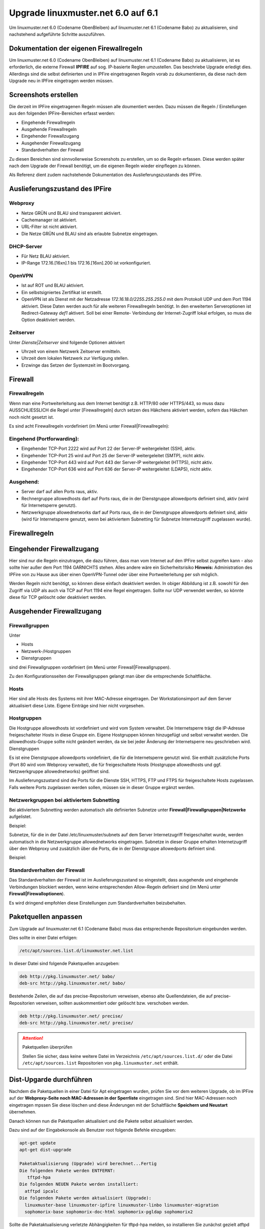 Upgrade linuxmuster.net 6.0 auf 6.1 
===================================

Um linuxmuster.net 6.0 (Codename ObenBleiben) auf linuxmuster.net 6.1 (Codename Babo) zu aktualisieren, sind nachstehend aufgeführte Schritte auszuführen.

Dokumentation der eigenen Firewallregeln 
----------------------------------------

Um linuxmuster.net 6.0 (Codename ObenBleiben) auf linuxmuster.net 6.1 (Codename Babo) zu aktualisieren, ist es erforderlich, die externe Firewall **IPFIRE** auf sog. IP-basierte Reglen umzustellen. Das beschriebe Upgrade erledigt dies. Allerdings sind die selbst definierten und in IPFire eingetragenen Regeln vorab zu dokumentieren, da diese nach dem Upgrade neu in IPFire eingetragen werden müssen.

Screenshots erstellen
---------------------

Die derzeit im IPFire eingetragenen Regeln müssen alle doumentiert werden. Dazu müssen die Regeln / Einstellungen aus den folgenden IPFire-Bereichen erfasst werden:

- Eingehende Firewallregeln

- Ausgehende Firewallregeln

- Eingehender Firewallzugang

- Ausgehender Firewallzugang

- Standardverhalten der Firewall

Zu diesen Bereichen sind sinnvollerweise Screenshots zu erstellen, um so die Regeln erfassen. Diese werden später nach dem Upgrade der Firewall benötigt, um die eigenen Regeln wieder einpflegen zu können.

Als Referenz dient zudem nachstehende Dokumentation des Auslieferungszustands des IPFire.

Auslieferungszustand des IPFire
-------------------------------

.. todo::
    Aktuelle Screenshots des Auslieferungszustands erstellen und anstelle des Textes einfügen.

Webproxy
````````

- Netze GRÜN und BLAU sind transparent aktiviert.
- Cachemanager ist aktiviert.
- URL-Filter ist nicht aktiviert.
- Die Netze GRÜN und BLAU sind als erlaubte Subnetze eingetragen.

DHCP-Server
```````````

- Für Netz BLAU aktiviert.
- IP-Range 172.16.[16xn].1 bis 172.16.[16xn].200 ist vorkonfiguriert.

OpenVPN
```````

- Ist auf ROT und BLAU aktiviert.
- Ein selbstsigniertes Zertifikat ist erstellt.
- OpenVPN ist als Dienst mit der Netzadresse `172.16.18.0/2255.255.255.0` mit dem Protokoll UDP und 
  dem Port 1194 aktiviert. Diese Daten werden auch für alle weiteren Firewallregeln benötigt.
  In den erweiterten Serveroptionen ist Redirect-Gateway `def1` aktivert. Soll bei einer Remote-
  Verbindung der Internet-Zugriff lokal erfolgen, so muss die Option deaktiviert werden.

Zeitserver
``````````

Unter `Dienste|Zeitserver` sind folgende Optionen aktiviert

- Uhrzeit von einem Netzwerk Zeitserver ermitteln.
- Uhrzeit dem lokalen Netzwerk zur Verfügung stellen.
- Erzwinge das Setzen der Systemzeit im Bootvorgang.

Firewall
--------

Firewallregeln
``````````````

Wenn man eine Portweiterleitung aus dem Internet benötigt z.B. HTTP/80 oder HTTPS/443, so muss dazu AUSSCHLIESSLICH die Regel unter [Firewallregeln] durch setzen des Häkchens aktiviert werden, sofern das Häkchen noch nicht gesetzt ist.

Es sind acht Firewallregeln vordefiniert (im Menü unter Firewall|Firewallregeln):

Eingehend (Portforwarding):
```````````````````````````

- Eingehender TCP-Port 2222 wird auf Port 22 der Server-IP weitergeleitet (SSH), aktiv.
- Eingehender TCP-Port 25 wird auf Port 25 der Server-IP weitergeleitet (SMTP), nicht aktiv.
- Eingehender TCP-Port 443 wird auf Port 443 der Server-IP weitergeleitet (HTTPS), nicht aktiv.
- Eingehender TCP-Port 636 wird auf Port 636 der Server-IP weitergeleitet (LDAPS), nicht aktiv.

Ausgehend:
``````````

- Server darf auf allen Ports raus, aktiv.
- Rechnergruppe allowedhosts darf auf Ports raus, die in der Dienstgruppe allowedports definiert 
  sind, aktiv (wird für Internetsperre genutzt).
- Netzwerkgruppe allowednetworks darf auf Ports raus, die in der Dienstgruppe allowedports 
  definiert sind, aktiv (wird für Internetsperre genutzt, wenn bei aktiviertem Subnetting für 
  Subnetze Internetzugriff zugelassen wurde).

Firewallregeln
--------------

.. image:: media/upgrade_60_to_61/fw_rules.png
   :alt: Firewallregeln
   :align: center

Eingehender Firewallzugang
--------------------------

Hier sind nur die Regeln einzutragen, die dazu führen, dass man vom Internet auf den IPFire selbst zugreifen kann - also sollte hier außer dem Port 1194 GARNICHTS stehen.
Alles andere wäre ein Sicherheitsrisiko 
**Hinweis:** Administration des IPFire von zu Hause aus über einen OpenVPN-Tunnel oder über eine Portweiterleitung per ssh möglich. 

.. image:: media/upgrade_60_to_61/fw_rules_incoming_access.png
   :alt: Eingehender Firewallzugang
   :align: center

Werden Regeln nicht benötigt, so können diese einfach deaktiviert werden. In obiger Abbildung ist z.B. sowohl für den Zugriff via UDP als auch via TCP auf Port 1194 eine Regel eingetragen. Sollte nur UDP verwendet werden, so könnte diese für TCP gelöscht oder deaktiviert werden.


Ausgehender Firewallzugang
--------------------------

Firewallgruppen
```````````````

Unter

- Hosts
- Netzwerk-/Hostgruppen
- Dienstgruppen

sind drei Firewallgruppen vordefiniert (im Menü unter Firewall|Firewallgruppen). 

.. image:: media/upgrade_60_to_61/fw_rules_groups.png
   :alt: Firewallgruppen
   :align: center

Zu den Konfigurationsseiten der Firewallgruppen gelangt man über die entsprechende Schaltfläche.

Hosts
`````

Hier sind alle Hosts des Systems mit ihrer MAC-Adresse eingetragen. Der Workstationsimport auf dem Server aktualisiert diese Liste. Eigene Einträge sind hier nicht vorgesehen.

Hostgruppen
```````````

Die Hostgruppe allowedhosts ist vordefiniert und wird vom System verwaltet. Die Internetsperre trägt die IP-Adresse freigeschalteter Hosts in diese Gruppe ein. Eigene Hostgruppen können hinzugefügt und selbst verwaltet werden. Die allowedhosts-Gruppe sollte nicht geändert werden, da sie bei jeder Änderung der Internetsperre neu geschrieben wird.
Dienstgruppen

Es ist eine Dienstgruppe allowedports vordefiniert, die für die Internetsperre genutzt wird. Sie enthält zusätzliche Ports (Port 80 wird vom Webproxy verwaltet), die für freigeschaltete Hosts (Hostgruppe allowedhosts und ggf. Netzwerkgruppe allowednetworks) geöffnet sind. 

.. image:: media/upgrade_60_to_61/fw_rules_services.png
   :alt: Dienstgruppen
   :align: center

Im Auslieferungszustand sind die Ports für die Dienste SSH, HTTPS, FTP und FTPS für freigeschaltete Hosts zugelassen. Falls weitere Ports zugelassen werden sollen, müssen sie in dieser Gruppe ergänzt werden.

Netzwerkgruppen bei aktiviertem Subnetting
``````````````````````````````````````````

Bei aktiviertem Subnetting werden automatisch alle definierten Subnetze unter **Firewall|Firewallgruppen|Netzwerke** aufgelistet. 

Beispiel: 

.. image:: media/upgrade_60_to_61/fw_rules_groups_net.png
   :alt: Netzwerke
   :align: center

Subnetze, für die in der Datei /etc/linuxmuster/subnets auf dem Server Internetzugriff freigeschaltet wurde, werden automatisch in die Netzwerkgruppe allowednetworks eingetragen. Subnetze in dieser Gruppe erhalten Internetzugriff über den Webproxy und zusätzlich über die Ports, die in der Dienstgruppe allowedports definiert sind. 

Beispiel: 

.. image:: media/upgrade_60_to_61/fw_rules_allowed_networks.png
   :alt: Zugelassene Netzwerke
   :align: center

Standardverhalten der Firewall
``````````````````````````````

Das Standardverhalten der Firewall ist im Auslieferungszustand so eingestellt, dass ausgehende und eingehende Verbindungen blockiert werden, wenn keine entsprechenden Allow-Regeln definiert sind (im Menü unter **Firewall|Firewalloptionen**). 

.. image:: media/upgrade_60_to_61/fw_rules_standards.png
   :alt: Standardverhalten der Firewall
   :align: center

Es wird dringend empfohlen diese Einstellungen zum Standardverhalten beizubehalten.

Paketquellen anpassen
---------------------

Zum Upgrade auf linuxmuster.net 6.1 (Codename Babo) muss das entsprechende Repositorium eingebunden werden. 

Dies sollte in einer Datei erfolgen:

.. code:: bash

    /etc/apt/sources.list.d/linuxmuster.net.list

In dieser Datei sind folgende Paketquellen anzugeben:

.. code:: bash

    deb http://pkg.linuxmuster.net/ babo/
    deb-src http://pkg.linuxmuster.net/ babo/

Bestehende Zeilen, die auf das precise-Repositorium verweisen, ebenso alte Quellendateien, die auf precise-Repositorien verweisen, sollten auskommentiert oder gelöscht bzw. verschoben werden.

.. code:: bash

    deb http://pkg.linuxmuster.net/ precise/
    deb-src http://pkg.linuxmuster.net/ precise/ 

.. attention:: Paketquellen überprüfen

   Stellen Sie sicher, dass keine weitere Datei im Verzeichnis ``/etc/apt/sources.list.d/`` oder die Datei ``/etc/apt/sources.list`` Repositorien von ``pkg.linuxmuster.net`` enthält.

Dist-Upgarde durchführen
------------------------

Nachdem die Paketquellen in einer Datei für Apt eingetragen wurden, prüfen Sie vor dem weiteren Upgrade, ob im IPFire auf der **Webproxy-Seite noch MAC-Adressen in der Sperrliste** eingetragen sind.
Sind hier MAC-Adressen noch eingetragen mpssen Sie diese löschen und diese Änderungen mit der Schaltfläche **Speichern und Neustart** übernehmen.

Danach können nun die Paketquellen aktualisiert und die Pakete selbst aktualisiert werden.

Dazu sind auf der Eingabekonsole als Benutzer root folgende Befehle einzugeben:

.. code:: bash

    apt-get update
    apt-get dist-upgrade

    Paketaktualisierung (Upgrade) wird berechnet...Fertig
    Die folgenden Pakete werden ENTFERNT:
       tftpd-hpa
    Die folgenden NEUEN Pakete werden installiert:
      atftpd ipcalc
    Die folgenden Pakete werden aktualisiert (Upgrade):
      linuxmuster-base linuxmuster-ipfire linuxmuster-linbo linuxmuster-migration
      sophomorix-base sophomorix-doc-html sophomorix-pgldap sophomorix2

Sollte die Paketaktualisierung verletzte Abhängigkeiten für tftpd-hpa melden, so installieren Sie zunächst gezielt atftpd oder installieren Sie das deinstallierte linuxmuster-linbo nach dem upgrade neu.

.. attention:: Aktuelle Konfiguration beibehalten

    Wählen Sie immer aus, dass die aktuelle Konfiguration beibehalten werden soll. Dies entspricht auch 
    der Voreinstellung, die Sie mit ENTER bestätigen können.

Externe Firewall umstellen
--------------------------

Im Zuge der Aktualisierung wird die interne und externe Firewall auf IP-basierte Regeln umgestellt. Damit dies sicher und erfolgreich abgeschlossen werden kann, ist hier nochmal ein weiterer Eingriff nötig. Nachdem das Distributions-Upgrade durchgelaufen ist, setzen Sie die externe Firewall mit dem Befehl 

.. code:: bash

    linuxmuster-ipfire --setup

einmal in den Auslieferungszustand zurück.

Starten Sie die Firewall neu und warten Sie, bis diese vollständig neu gestartet ist.

Beachten Sie, dass Sie eigene Regeln und Portweiterleitungen danach wieder einpflegen und aktivieren müssen.

Import der Workstationsdurchführen
----------------------------------

Beim durchgeführten Upgrade wurde auch eine neue Version des Pakets linuxmuster-linbo eingespielt. Diese neue Version von Linbo erfordert es, dass zur Aktivierung zu Beginn ein einmaliger Import der Workstations ausgeführt wird.

Führen Sie hierzu folgenden Befehl aus:

.. code:: bash

    import_workstations

Das Skript prüft die angegebenen Eintragungen in der Datei ``/etc/linuxmuster/workstations``. Sind diese korrekt wird der Import ausgeführt. Wurde das Skript erfolgreich abgearbeitet, wird dies mit einem entsprechenden Hinweis quittiert.

Clients mit lokalem Linbo-Boot aktualisieren
--------------------------------------------

Sollten sich in Ihrem Netzwerk neben den Clients, die via PXE-Netwerk-Boot starten, auch solche befinden, die Linbo nur lokal starten, müssen Sie nachstehende Schritte ausführen, um für diese Clients das lokale Linbo zu aktualisieren.

1. Schalten Sie die betreffenden Rechner ein und lassen Sie sie mit LAN-Verbindung in die Linbo-
   Oberfläche booten.

2. Schicken Sie dann auf der Serverkonsole den linbo-remote-Befehl zur Cache-Initialisierung ab:

.. code:: bash

    linbo-remote -c initcache,reboot -g <rechnergruppe>

3. Nach dem Neustart steht das nun aktualisierte Linbo lokal auf den Clients zur Verfügung.

Tausch- und Vorlagenordner umstellen
------------------------------------

Die Tausch- und Vorlagenordner der Klassen/Projekte und des aktuellen Raums müssen ab linuxmuster.net 6.1 von den bisherigen sog. `bind-mounts` auf verlinkte `shares` umgestellt werden. 

Homeverzeichnisse bereinigen
----------------------------

Dazu ist es zunächst erforderlich die Verzeichnisse 

.. code:: bash

   __tauschen
   __vorlagen 

in jedem Benutzerverzeichnis zu entfernen. 

Dies kann man mit folgenden Befehlen für alle Benutzer oder gezielt für einzelne Benutzer erledigt werden: 

.. code:: bash

   sophomorix-repair --repairhome
   sophomorix-repair --repairhome -u user

.. attention:: Achtung

   Es ist notwendig, dass die Benutzer nicht am System angemeldet sind, sonst können die in Benutzung 
   befindlichen Links nicht entfernt werden. 

Bind-mounts abschalten
----------------------

Die Verwendung der bind-mounts auf dem Server sind händisch abzuschalten. Dies wurde so vorgesehen, damit ein Parallelbetrieb als Übergang genutzt werden kann. 

Dazu in den Dateien

.. code:: bash

    /etc/linuxmuster/samba/root-preexec.d/sophomorix-root-preexec
    /etc/linuxmuster/samba/root-postexec.d/sophomorix-root-postexec 

die Einträge **sophomorix-bind** durch voranstellen eines **#** auskommentieren. 

Damit werden die bind-mounts bei der Benutzeran- bzw. abmeldung nicht mehr angelegt bzw. entfernt.

Da es möglich ist, dass zum Umstellungszeitpunkt Bind-mounts gesetzt waren, sollten diese entfernt werde mit:

.. code:: bash

    sophomorix-bind --cron

Dateirechte umstellen
---------------------

Mit dem Upgrade von 6.0 auf 6.1 müssen auch noch die Dateirechte/Eigentümer von schon erstellten Verzeichnissen in den Tauschordnern angepasst werden.

Dies geschieht durch Aufruf von: 

.. code:: bash

    sophomorix-repair --permissions


